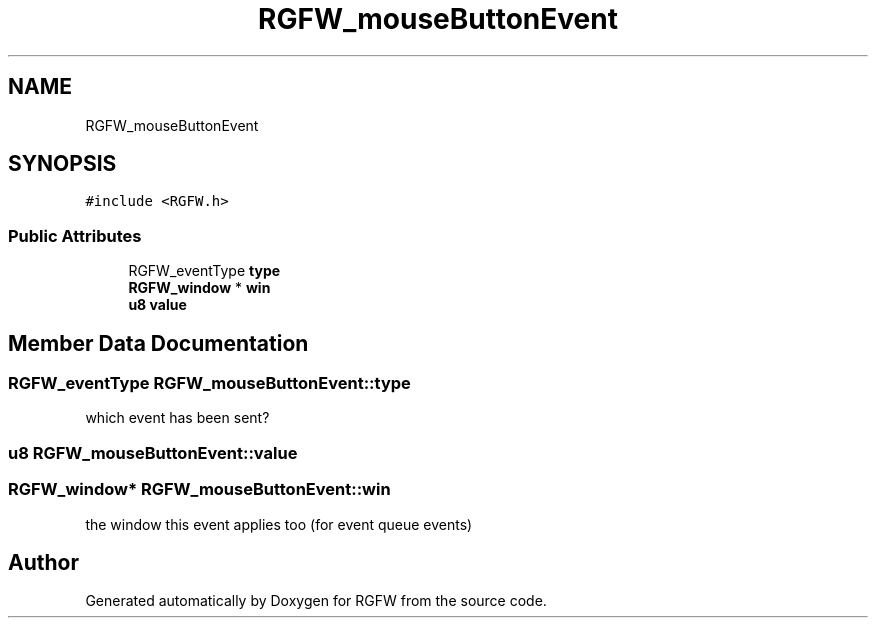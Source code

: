 .TH "RGFW_mouseButtonEvent" 3 "Mon Oct 6 2025" "RGFW" \" -*- nroff -*-
.ad l
.nh
.SH NAME
RGFW_mouseButtonEvent
.SH SYNOPSIS
.br
.PP
.PP
\fC#include <RGFW\&.h>\fP
.SS "Public Attributes"

.in +1c
.ti -1c
.RI "RGFW_eventType \fBtype\fP"
.br
.ti -1c
.RI "\fBRGFW_window\fP * \fBwin\fP"
.br
.ti -1c
.RI "\fBu8\fP \fBvalue\fP"
.br
.in -1c
.SH "Member Data Documentation"
.PP 
.SS "RGFW_eventType RGFW_mouseButtonEvent::type"
which event has been sent? 
.SS "\fBu8\fP RGFW_mouseButtonEvent::value"

.SS "\fBRGFW_window\fP* RGFW_mouseButtonEvent::win"
the window this event applies too (for event queue events) 

.SH "Author"
.PP 
Generated automatically by Doxygen for RGFW from the source code\&.
